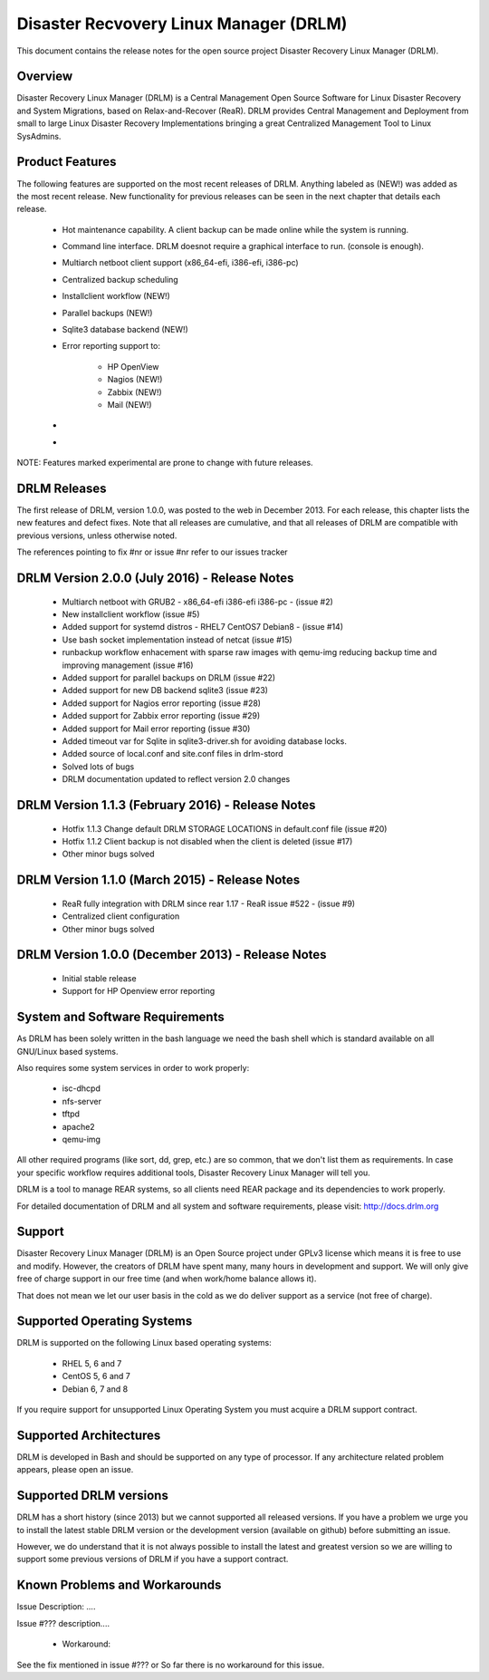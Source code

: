 Disaster Recvovery Linux Manager (DRLM)
=======================================

This document contains the release notes for the open source project
Disaster Recovery Linux Manager (DRLM).


Overview
--------

Disaster Recovery Linux Manager (DRLM) is a Central Management Open Source
Software for Linux Disaster Recovery and System Migrations, based on
Relax-and-Recover (ReaR).
DRLM provides Central Management and Deployment from small to large Linux
Disaster Recovery Implementations bringing a great Centralized Management
Tool to Linux SysAdmins.


Product Features
----------------

The following features are supported on the most recent releases of
DRLM. Anything labeled as (NEW!) was added as the most recent
release. New functionality for previous releases can be seen in the next
chapter that details each release.

  * Hot maintenance capability. A client backup can be made online
    while the system is running.

  * Command line interface. DRLM doesnot require a graphical
    interface to run. (console is enough).

  * Multiarch netboot client support (x86_64-efi, i386-efi, i386-pc)

  * Centralized backup scheduling

  * Installclient workflow (NEW!)

  * Parallel backups (NEW!)

  * Sqlite3 database backend (NEW!)

  * Error reporting support to:

      - HP OpenView

      - Nagios (NEW!)

      - Zabbix (NEW!)

      - Mail (NEW!)

  *

  *

NOTE: Features marked experimental are prone to change with future releases.


DRLM Releases
-------------

The first release of DRLM, version 1.0.0, was posted to the web in
December 2013. For each release, this chapter lists the new features and defect
fixes. Note that all releases are cumulative, and that all releases of
DRLM are compatible with previous versions, unless otherwise noted.

The references pointing to fix #nr or issue #nr refer to our issues tracker


DRLM Version 2.0.0 (July 2016) -  Release Notes
-----------------------------------------------

  * Multiarch netboot with GRUB2 - x86_64-efi i386-efi i386-pc - (issue #2)

  * New installclient workflow (issue #5)

  * Added support for systemd distros - RHEL7 CentOS7 Debian8 - (issue #14)

  * Use bash socket implementation instead of netcat (issue #15)

  * runbackup workflow enhacement with sparse raw images with qemu-img
    reducing backup time and improving management (issue #16)

  * Added support for parallel backups on DRLM (issue #22)

  * Added support for new DB backend sqlite3 (issue #23)

  * Added support for Nagios error reporting (issue #28)

  * Added support for Zabbix error reporting (issue #29)

  * Added support for Mail error reporting (issue #30)

  * Added timeout var for Sqlite in sqlite3-driver.sh for avoiding database locks.

  * Added source of local.conf and site.conf files in drlm-stord

  * Solved lots of bugs

  * DRLM documentation updated to reflect version 2.0 changes


DRLM Version 1.1.3 (February 2016) -  Release Notes
---------------------------------------------------

  * Hotfix 1.1.3 Change default DRLM STORAGE LOCATIONS in default.conf file  (issue #20)

  * Hotfix 1.1.2 Client backup is not disabled when the client is deleted (issue #17)

  * Other minor bugs solved


DRLM Version 1.1.0 (March 2015) -  Release Notes
------------------------------------------------

  * ReaR fully integration with DRLM since rear 1.17 - ReaR issue #522 - (issue #9)

  * Centralized client configuration

  * Other minor bugs solved


DRLM Version 1.0.0 (December 2013) -  Release Notes
---------------------------------------------------

  * Initial stable release

  * Support for HP Openview error reporting


System and Software Requirements
--------------------------------

As DRLM has been solely written in the bash language we need the
bash shell which is standard available on all GNU/Linux based systems.

Also requires some system services in order to work properly:

  * isc-dhcpd
  * nfs-server
  * tftpd
  * apache2
  * qemu-img

All other required programs (like sort, dd, grep, etc.) are so common, that
we don't list them as requirements. In case your specific workflow requires
additional tools, Disaster Recovery Linux Manager will tell you.

DRLM is a tool to manage REAR systems, so all clients need REAR package and
its dependencies to work properly.

For detailed documentation of DRLM and all system and software requirements,
please visit: http://docs.drlm.org


Support
-------

Disaster Recovery Linux Manager (DRLM) is an Open Source project under GPLv3
license which means it is free to use and modify. However, the creators of DRLM
have spent many, many hours in development and support. We will only give
free of charge support in our free time (and when work/home balance allows it).

That does not mean we let our user basis in the cold as we do deliver support
as a service (not free of charge).


Supported Operating Systems
---------------------------

DRLM is supported on the following Linux based operating systems:

  * RHEL 5, 6 and 7
  * CentOS 5, 6 and 7
  * Debian 6, 7 and 8

If you require support for unsupported Linux Operating System you must
acquire a DRLM support contract.


Supported Architectures
-----------------------

DRLM is developed in Bash and should be supported on any type of processor.
If any architecture related problem appears, please open an issue.


Supported DRLM versions
-----------------------

DRLM has a short history (since 2013) but we cannot supported all released
versions. If you have a problem we urge you to install the latest
stable DRLM version or the development version (available on github) before
submitting an issue.

However, we do understand that it is not always possible to install the
latest and greatest version so we are willing to support some previous
versions of DRLM if you have a support contract.


Known Problems and Workarounds
------------------------------

Issue Description: ....

Issue #??? description....

  * Workaround:

See the fix mentioned in issue #???
or
So far there is no workaround for this issue.
